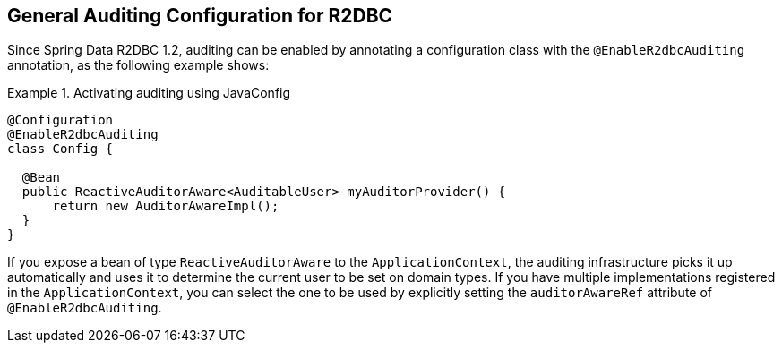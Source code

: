 [[r2dbc.auditing]]
== General Auditing Configuration for R2DBC

Since Spring Data R2DBC 1.2, auditing can be enabled by annotating a configuration class with the `@EnableR2dbcAuditing` annotation, as the following example shows:

.Activating auditing using JavaConfig
====
[source,java]
----
@Configuration
@EnableR2dbcAuditing
class Config {

  @Bean
  public ReactiveAuditorAware<AuditableUser> myAuditorProvider() {
      return new AuditorAwareImpl();
  }
}
----
====

If you expose a bean of type `ReactiveAuditorAware` to the `ApplicationContext`, the auditing infrastructure picks it up automatically and uses it to determine the current user to be set on domain types.
If you have multiple implementations registered in the `ApplicationContext`, you can select the one to be used by explicitly setting the `auditorAwareRef` attribute of `@EnableR2dbcAuditing`.
